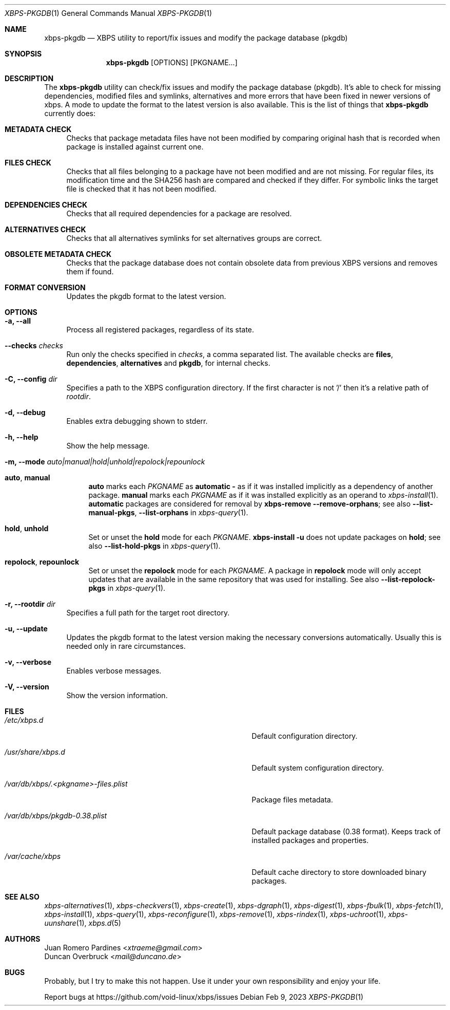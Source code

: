 .Dd Feb 9, 2023
.Dt XBPS-PKGDB 1
.Os
.Sh NAME
.Nm xbps-pkgdb
.Nd XBPS utility to report/fix issues and modify the package database (pkgdb)
.Sh SYNOPSIS
.Nm
.Op OPTIONS
.Op PKGNAME...
.Sh DESCRIPTION
The
.Nm
utility can check/fix issues and modify the package database (pkgdb).
It's able to check for missing dependencies, modified files and symlinks,
alternatives and more errors that have been fixed in newer versions of xbps.
A mode to update the format to the latest version is also available.
This is the list of things that
.Nm
currently does:
.Bl -tag -width -x
.It Sy METADATA CHECK
Checks that package metadata files have not been modified by comparing original
hash that is recorded when package is installed against current one.
.It Sy FILES CHECK
Checks that all files belonging to a package have not been modified and are
not missing.
For regular files, its modification time and the SHA256 hash are
compared and checked if they differ.
For symbolic links the target file is checked that it has not been modified.
.It Sy DEPENDENCIES CHECK
Checks that all required dependencies for a package are resolved.
.It Sy ALTERNATIVES CHECK
Checks that all alternatives symlinks for set alternatives groups are correct.
.It Sy OBSOLETE METADATA CHECK
Checks that the package database does not contain obsolete data from previous
XBPS versions and removes them if found.
.It Sy FORMAT CONVERSION
Updates the pkgdb format to the latest version.
.El
.Sh OPTIONS
.Bl -tag -width -x
.It Fl a, Fl -all
Process all registered packages, regardless of its state.
.It Fl -checks Ar checks
Run only the checks specified in
.Ar checks ,
a comma separated list. The available checks are
.Sy files ,
.Sy dependencies ,
.Sy alternatives
and
.Sy pkgdb ,
for internal checks.
.It Fl C, Fl -config Ar dir
Specifies a path to the XBPS configuration directory.
If the first character is not '/' then it's a relative path of
.Ar rootdir .
.It Fl d, Fl -debug
Enables extra debugging shown to stderr.
.It Fl h, Fl -help
Show the help message.
.It Fl m, Fl -mode Ar auto|manual|hold|unhold|repolock|repounlock
.
.Bl -tag -width -x
.
.It Sy auto , manual
.Sy auto No marks each Ar PKGNAME
as
.Sy automatic -
as if it was installed implicitly as a dependency of another package.
.Sy manual No marks each Ar PKGNAME
as if it was installed explicitly as an operand to
.Xr xbps-install 1 .
.Sy automatic
packages are considered for removal by
.Nm xbps-remove Fl -remove-orphans ;
see also
.Fl -list-manual-pkgs ,
.Fl -list-orphans
in
.Xr xbps-query 1 .
.
.It Sy hold , unhold
Set or unset the
.Sy hold
mode for each
.Ar PKGNAME .
.Nm xbps-install Fl u
does not update packages on
.Sy hold ;
see also
.Fl -list-hold-pkgs
in
.Xr xbps-query 1 .
.
.It Sy repolock , repounlock
Set or unset the
.Sy repolock
mode for each
.Ar PKGNAME .
A package in
.Sy repolock
mode will only accept updates that are available in the same repository that was used
for installing.
See also
.Fl -list-repolock-pkgs
in
.Xr xbps-query 1 .
.El
.
.It Fl r, Fl -rootdir Ar dir
Specifies a full path for the target root directory.
.It Fl u, Fl -update
Updates the pkgdb format to the latest version making the necessary conversions
automatically. Usually this is needed only in rare circumstances.
.It Fl v, Fl -verbose
Enables verbose messages.
.It Fl V, Fl -version
Show the version information.
.El
.Sh FILES
.Bl -tag -width /var/db/xbps/.<pkgname>-files.plist
.It Ar /etc/xbps.d
Default configuration directory.
.It Ar /usr/share/xbps.d
Default system configuration directory.
.It Ar /var/db/xbps/.<pkgname>-files.plist
Package files metadata.
.It Ar /var/db/xbps/pkgdb-0.38.plist
Default package database (0.38 format). Keeps track of installed packages and properties.
.It Ar /var/cache/xbps
Default cache directory to store downloaded binary packages.
.El
.Sh SEE ALSO
.Xr xbps-alternatives 1 ,
.Xr xbps-checkvers 1 ,
.Xr xbps-create 1 ,
.Xr xbps-dgraph 1 ,
.Xr xbps-digest 1 ,
.Xr xbps-fbulk 1 ,
.Xr xbps-fetch 1 ,
.Xr xbps-install 1 ,
.Xr xbps-query 1 ,
.Xr xbps-reconfigure 1 ,
.Xr xbps-remove 1 ,
.Xr xbps-rindex 1 ,
.Xr xbps-uchroot 1 ,
.Xr xbps-uunshare 1 ,
.Xr xbps.d 5
.Sh AUTHORS
.An Juan Romero Pardines Aq Mt xtraeme@gmail.com
.An Duncan Overbruck Aq Mt mail@duncano.de
.Sh BUGS
Probably, but I try to make this not happen. Use it under your own
responsibility and enjoy your life.
.Pp
Report bugs at
.Lk https://github.com/void-linux/xbps/issues
